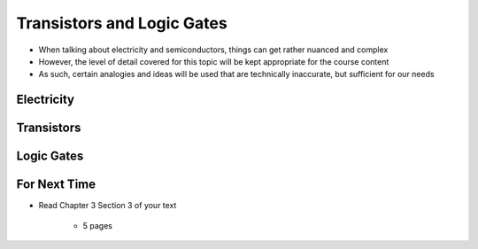 ***************************
Transistors and Logic Gates
***************************

* When talking about electricity and semiconductors, things can get rather nuanced and complex
* However, the level of detail covered for this topic will be kept appropriate for the course content
* As such, certain analogies and ideas will be used that are technically inaccurate, but sufficient for our needs



Electricity
===========



Transistors
===========



Logic Gates
===========



For Next Time
=============

* Read Chapter 3 Section 3 of your text

    * 5 pages